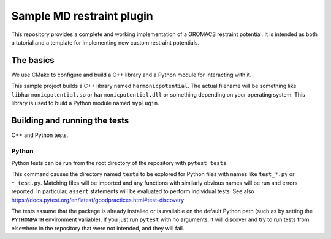 ==========================
Sample MD restraint plugin
==========================

This repository provides a complete and working implementation of a GROMACS restraint potential. It is intended as both
a tutorial and a template for implementing new custom restraint potentials.

The basics
==========

We use CMake to configure and build a C++ library and a Python module for interacting with it.

This sample project builds a C++ library named ``harmonicpotential``.
The actual filename will be something like ``libharmonicpotential.so`` or ``harmonicpotential.dll``
or something depending on your operating system.
This library is used to build a Python module named ``myplugin``.

Building and running the tests
==============================

C++ and Python tests.


Python
------

Python tests can be run from the root directory of the repository with ``pytest tests``.

This command causes the directory named ``tests`` to be explored for Python files with names like ``test_*.py`` or
``*_test.py``.
Matching files will be imported and any functions with similarly obvious names will be run and errors reported.
In particular, ``assert`` statements will be evaluated to perform individual tests.
See also https://docs.pytest.org/en/latest/goodpractices.html#test-discovery

The tests assume that the package is already installed or is available on the default Python path (such as by setting
the ``PYTHONPATH`` environment variable).
If you just run ``pytest`` with no arguments, it will discover and try to run tests from elsewhere in the repository
that were not intended, and they will fail.

